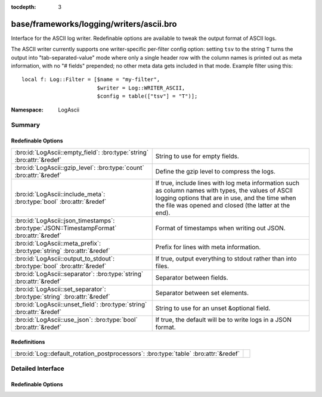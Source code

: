 :tocdepth: 3

base/frameworks/logging/writers/ascii.bro
=========================================
.. bro:namespace:: LogAscii

Interface for the ASCII log writer.  Redefinable options are available
to tweak the output format of ASCII logs.

The ASCII writer currently supports one writer-specific per-filter config
option: setting ``tsv`` to the string ``T`` turns the output into
"tab-separated-value" mode where only a single header row with the column
names is printed out as meta information, with no "# fields" prepended; no
other meta data gets included in that mode.  Example filter using this::

   local f: Log::Filter = [$name = "my-filter",
                           $writer = Log::WRITER_ASCII,
                           $config = table(["tsv"] = "T")];


:Namespace: LogAscii

Summary
~~~~~~~
Redefinable Options
###################
========================================================================================= =====================================================================
:bro:id:`LogAscii::empty_field`: :bro:type:`string` :bro:attr:`&redef`                    String to use for empty fields.
:bro:id:`LogAscii::gzip_level`: :bro:type:`count` :bro:attr:`&redef`                      Define the gzip level to compress the logs.
:bro:id:`LogAscii::include_meta`: :bro:type:`bool` :bro:attr:`&redef`                     If true, include lines with log meta information such as column names
                                                                                          with types, the values of ASCII logging options that are in use, and
                                                                                          the time when the file was opened and closed (the latter at the end).
:bro:id:`LogAscii::json_timestamps`: :bro:type:`JSON::TimestampFormat` :bro:attr:`&redef` Format of timestamps when writing out JSON.
:bro:id:`LogAscii::meta_prefix`: :bro:type:`string` :bro:attr:`&redef`                    Prefix for lines with meta information.
:bro:id:`LogAscii::output_to_stdout`: :bro:type:`bool` :bro:attr:`&redef`                 If true, output everything to stdout rather than
                                                                                          into files.
:bro:id:`LogAscii::separator`: :bro:type:`string` :bro:attr:`&redef`                      Separator between fields.
:bro:id:`LogAscii::set_separator`: :bro:type:`string` :bro:attr:`&redef`                  Separator between set elements.
:bro:id:`LogAscii::unset_field`: :bro:type:`string` :bro:attr:`&redef`                    String to use for an unset &optional field.
:bro:id:`LogAscii::use_json`: :bro:type:`bool` :bro:attr:`&redef`                         If true, the default will be to write logs in a JSON format.
========================================================================================= =====================================================================

Redefinitions
#############
==================================================================================== =
:bro:id:`Log::default_rotation_postprocessors`: :bro:type:`table` :bro:attr:`&redef` 
==================================================================================== =


Detailed Interface
~~~~~~~~~~~~~~~~~~
Redefinable Options
###################
.. bro:id:: LogAscii::empty_field

   :Type: :bro:type:`string`
   :Attributes: :bro:attr:`&redef`
   :Default: ``"(empty)"``

   String to use for empty fields. This should be different from
   *unset_field* to make the output unambiguous.
   
   This option is also available as a per-filter ``$config`` option.

.. bro:id:: LogAscii::gzip_level

   :Type: :bro:type:`count`
   :Attributes: :bro:attr:`&redef`
   :Default: ``0``

   Define the gzip level to compress the logs.  If 0, then no gzip
   compression is performed. Enabling compression also changes
   the log file name extension to include ".gz".
   
   This option is also available as a per-filter ``$config`` option.

.. bro:id:: LogAscii::include_meta

   :Type: :bro:type:`bool`
   :Attributes: :bro:attr:`&redef`
   :Default: ``T``

   If true, include lines with log meta information such as column names
   with types, the values of ASCII logging options that are in use, and
   the time when the file was opened and closed (the latter at the end).
   
   If writing in JSON format, this is implicitly disabled.

.. bro:id:: LogAscii::json_timestamps

   :Type: :bro:type:`JSON::TimestampFormat`
   :Attributes: :bro:attr:`&redef`
   :Default: ``JSON::TS_EPOCH``

   Format of timestamps when writing out JSON. By default, the JSON
   formatter will use double values for timestamps which represent the
   number of seconds from the UNIX epoch.
   
   This option is also available as a per-filter ``$config`` option.

.. bro:id:: LogAscii::meta_prefix

   :Type: :bro:type:`string`
   :Attributes: :bro:attr:`&redef`
   :Default: ``"#"``

   Prefix for lines with meta information.
   
   This option is also available as a per-filter ``$config`` option.

.. bro:id:: LogAscii::output_to_stdout

   :Type: :bro:type:`bool`
   :Attributes: :bro:attr:`&redef`
   :Default: ``F``

   If true, output everything to stdout rather than
   into files. This is primarily for debugging purposes.
   
   This option is also available as a per-filter ``$config`` option.

.. bro:id:: LogAscii::separator

   :Type: :bro:type:`string`
   :Attributes: :bro:attr:`&redef`
   :Default: ``"\x09"``

   Separator between fields.
   
   This option is also available as a per-filter ``$config`` option.

.. bro:id:: LogAscii::set_separator

   :Type: :bro:type:`string`
   :Attributes: :bro:attr:`&redef`
   :Default: ``","``

   Separator between set elements.
   
   This option is also available as a per-filter ``$config`` option.

.. bro:id:: LogAscii::unset_field

   :Type: :bro:type:`string`
   :Attributes: :bro:attr:`&redef`
   :Default: ``"-"``

   String to use for an unset &optional field.
   
   This option is also available as a per-filter ``$config`` option.

.. bro:id:: LogAscii::use_json

   :Type: :bro:type:`bool`
   :Attributes: :bro:attr:`&redef`
   :Default: ``T``

   If true, the default will be to write logs in a JSON format.
   
   This option is also available as a per-filter ``$config`` option.


